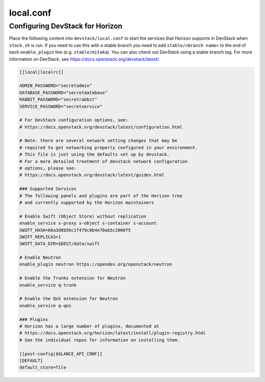 .. _local-conf:

==========
local.conf
==========

Configuring DevStack for Horizon
================================

Place the following content into ``devstack/local.conf`` to start the services
that Horizon supports in DevStack when ``stack.sh`` is run. If you need to use
this with a stable branch you need to add ``stable/<branch name>`` to the end
of each ``enable_plugin`` line (e.g. ``stable/mitaka``). You can also check
out DevStack using a stable branch tag. For more information on DevStack,
see https://docs.openstack.org/devstack/latest/

.. code-block:: ini

    [[local|localrc]]

    ADMIN_PASSWORD="secretadmin"
    DATABASE_PASSWORD="secretdatabase"
    RABBIT_PASSWORD="secretrabbit"
    SERVICE_PASSWORD="secretservice"

    # For DevStack configuration options, see:
    # https://docs.openstack.org/devstack/latest/configuration.html

    # Note: there are several network setting changes that may be
    # required to get networking properly configured in your environment.
    # This file is just using the defaults set up by devstack.
    # For a more detailed treatment of devstack network configuration
    # options, please see:
    # https://docs.openstack.org/devstack/latest/guides.html

    ### Supported Services
    # The following panels and plugins are part of the Horizon tree
    # and currently supported by the Horizon maintainers

    # Enable Swift (Object Store) without replication
    enable_service s-proxy s-object s-container s-account
    SWIFT_HASH=66a3d6b56c1f479c8b4e70ab5c2000f5
    SWIFT_REPLICAS=1
    SWIFT_DATA_DIR=$DEST/data/swift

    # Enable Neutron
    enable_plugin neutron https://opendev.org/openstack/neutron

    # Enable the Trunks extension for Neutron
    enable_service q-trunk

    # Enable the QoS extension for Neutron
    enable_service q-qos

    ### Plugins
    # Horizon has a large number of plugins, documented at
    # https://docs.openstack.org/horizon/latest/install/plugin-registry.html
    # See the individual repos for information on installing them.

    [[post-config|$GLANCE_API_CONF]]
    [DEFAULT]
    default_store=file
